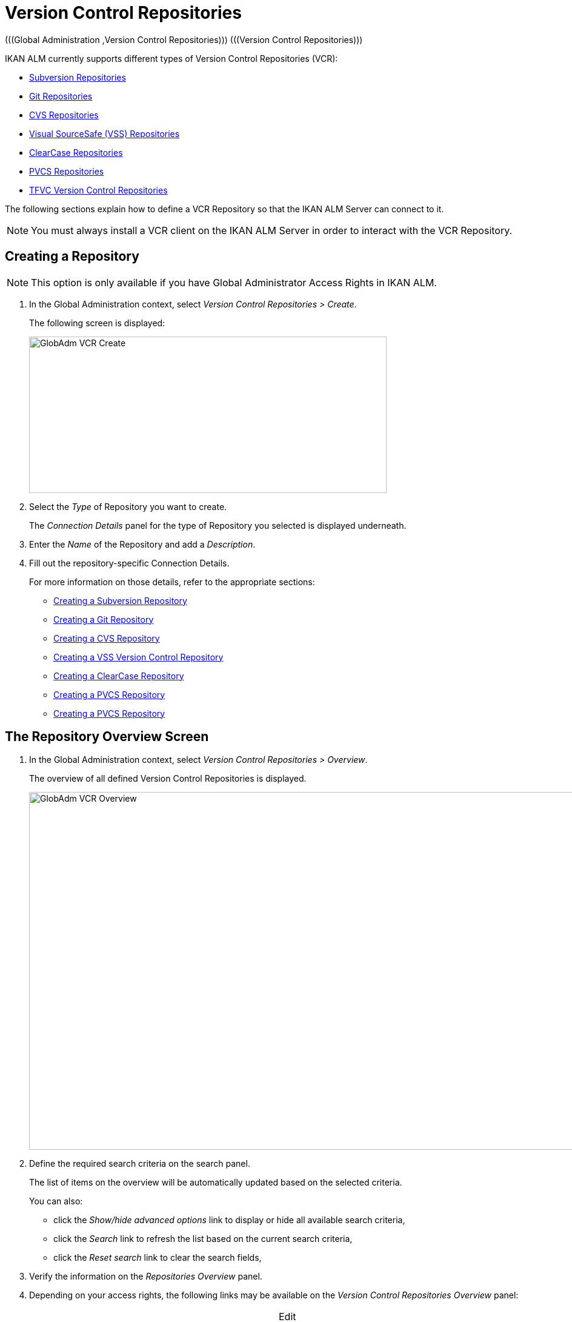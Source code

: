 // The imagesdir attribute is only needed to display images during offline editing. Antora neglects the attribute.
:imagesdir: ../images

[[_globadm_vcr_svn]]
[[_globadm_vcr]]
= Version Control Repositories 
(((Global Administration ,Version Control Repositories)))  (((Version Control Repositories))) 

IKAN ALM currently supports different types of Version Control Repositories (VCR):

* <<GlobAdm_VCR.adoc#_globadm_vcr_svn,Subversion Repositories>>
* <<GlobAdm_VCR.adoc#_globadm_vcr_git,Git Repositories>>
* <<GlobAdm_VCR.adoc#_globadm_vcr_cvs,CVS Repositories>>
* <<GlobAdm_VCR.adoc#_globadm_vcr_vss,Visual SourceSafe (VSS) Repositories>>
* <<GlobAdm_VCR.adoc#_globadm_vcr_clearcase,ClearCase Repositories>>
* <<GlobAdm_VCR.adoc#_globadm_vcr_pvcs,PVCS Repositories>>
* <<GlobAdm_VCR.adoc#_globadm_vcr_tfvc,TFVC Version Control Repositories>>


The following sections explain how to define a VCR Repository so that the IKAN ALM Server can connect to it.

[NOTE]
====
You must always install a VCR client on the IKAN ALM Server in order to interact with the VCR Repository.
====

[[_globaadm_vcr_create]]
== Creating a Repository 
(((VCR ,Creating))) 

[NOTE]
====
This option is only available if you have Global Administrator Access Rights in IKAN ALM.
====


. In the Global Administration context, select__ Version Control Repositories > Create__.
+
The following screen is displayed:
+
image::GlobAdm-VCR-Create.png[,590,258] 
+
. Select the _Type_ of Repository you want to create.
+
The _Connection Details_ panel for the type of Repository you selected is displayed underneath.
. Enter the _Name_ of the Repository and add a __Description__.
. Fill out the repository-specific Connection Details. 
+
For more information on those details, refer to the appropriate sections:

* <<GlobAdm_VCR.adoc#_pcreatesvnrepository,Creating a Subversion Repository>>
* <<GlobAdm_VCR.adoc#_globadm_vcr_git_create,Creating a Git Repository>>
* <<GlobAdm_VCR.adoc#_pcreatecvsrepository,Creating a CVS Repository>>
* <<GlobAdm_VCR.adoc#_pcreatevssrepository,Creating a VSS Version Control Repository>>
* <<GlobAdm_VCR.adoc#_pcreateclearcasebaserepository,Creating a ClearCase Repository>>
* <<GlobAdm_VCR.adoc#_pcreatepvcsrepository,Creating a PVCS Repository>>
* <<GlobAdm_VCR.adoc#_pcreatepvcsrepository,Creating a PVCS Repository>>


[[_globadm_vcr_overview]]
== The Repository Overview Screen 
(((VCR ,Overview Screen))) 

. In the Global Administration context, select__ Version Control Repositories > Overview__.
+
The overview of all defined Version Control Repositories is displayed.
+
image::GlobAdm-VCR-Overview.png[,981,590] 
+
. Define the required search criteria on the search panel.
+
The list of items on the overview will be automatically updated based on the selected criteria.
+
You can also:

* click the _Show/hide advanced options_ link to display or hide all available search criteria,
* click the _Search_ link to refresh the list based on the current search criteria,
* click the _Reset search_ link to clear the search fields,
. Verify the information on the _Repositories Overview_ panel.
. Depending on your access rights, the following links may be available on the _Version Control Repositories Overview_ panel:
+

[cols="1,1", frame="topbot"]
|===

|image:icons/edit.gif[,15,15] 
|Edit

This option is available to IKAN ALM Users with Global Administrator Access Rights.
It allows editing a Repository definition.

|image:icons/delete.gif[,15,15] 
|Delete

This option is available to IKAN ALM Users with Global Administrator Access Rights.
It allows deleting a Repository definition.

|image:icons/history.gif[,15,15] 
|History

This option is available to all IKAN ALM Users.
It allows displaying the History of all create, update and delete operations performed on a Repository.
|===
+
For more information, refer to the appropriate sections:

* <<GlobAdm_VCR.adoc#_globadm_vcr_svn,Subversion Repositories>>
* <<GlobAdm_VCR.adoc#_globadm_vcr_git,Git Repositories>>
* <<GlobAdm_VCR.adoc#_globadm_vcr_cvs,CVS Repositories>>
* <<GlobAdm_VCR.adoc#_globadm_vcr_vss,Visual SourceSafe (VSS) Repositories>>
* <<GlobAdm_VCR.adoc#_globadm_vcr_clearcase,ClearCase Repositories>>
* <<GlobAdm_VCR.adoc#_globadm_vcr_pvcs,PVCS Repositories>>
* <<GlobAdm_VCR.adoc#_globadm_vcr_tfvc,TFVC Version Control Repositories>>


[[_globadm_vcr_svn]]
== Subversion Repositories 
(((Version Control Repositories ,Subversion))) 

Refer to the following sections for detailed information:

* <<GlobAdm_VCR.adoc#_pcreatesvnrepository,Creating a Subversion Repository>>
* <<GlobAdm_VCR.adoc#_pworkwithsvnoverview,The Subversion Repositories Overview Screen>>
* <<GlobAdm_VCR.adoc#_globadm_vcr_svn_edit,Editing a Subversion Repository>>
* <<GlobAdm_VCR.adoc#_globadm_vcr_svn_delete,Deleting a Subversion Repository>>
* <<GlobAdm_VCR.adoc#_globadm_vcr_svn_history,Viewing the Subversion Repository History>>

[[_pcreatesvnrepository]]
=== Creating a Subversion Repository 
(((Subversion ,Creating))) 

[NOTE]
====
This option is only available if you have Global Administrator Access Rights in IKAN ALM.
====
. In the Global Administration context, select__ Version Control Repositories > Create__.
. Select _Subversion_ from the drop-down list in the _Type_ field.
+
The following screen is displayed:
+
image::GlobAdm-VCR-Create-Subversion.png[,585,633] 
+
. Fill out the fields in the _Create Subversion Repository_ screen. 
+
Fields marked with a red asterisk are mandatory:
+

[cols="1,1", frame="none", options="header"]
|===
| Field
| Meaning

|Type
|Select the type of Version Control Repository you want to define.
This field is mandatory.

After you have selected the VCR type, the appropriate _Connection
Details_ panel will be displayed underneath.

|Name
|Enter the name of the new Subversion Repository definition in this field.
This field is mandatory.

|Description
|Enter a description for the new Subversion Repository in this field.
This field is optional.
|===
. Fill out the fields in the _Subversion Connection Details_ panel.
+
Fields marked with a red asterisk are mandatory:
+

[cols="1,1", frame="none", options="header"]
|===
| Field
| Meaning

|Command Path
|Enter the path to the Location where the Subversion Client command (``svn.exe`` or ``svn``) resides.
This field is mandatory.

|User ID
|Enter the User ID that IKAN ALM will use to access the Subversion Repository.
This field is optional.

|Password
|Enter the Password that IKAN ALM will use to access the Subversion Repository.
This field is optional.

The characters you enter are displayed as asterisks.

|Repeat Password
|Re-enter the Password that IKAN ALM will use to access the Subversion Repository.

|Repository URL
|Enter the URL of the machine hosting the Subversion Repository.
This field is mandatory.

For more information regarding a correct Subversion Repository URL, refer to the section <<App_Subversion.adoc#_csubversiongeneralinformation,Subversion - General Information>>.

|Tags Directory
|Enter the Tags Directory for the Subversion Repository or accept the default setting.

|Trunk Directory
|Enter the Trunk Directory for the Subversion Repository or accept the default setting.

|Repository Layout
a|Select the required Repository Layout option from the drop-down list.

The following options are available:

* Project-oriented
* Repository-oriented
* Single Project-oriented

The selection of a Repository Layout is mandatory.

For more information regarding the different Repository Layouts, refer to the section <<App_Subversion.adoc#_csubversiongeneralinformation,Subversion - General Information>>.

|Time-Out (Sec.)
|Enter the Time-Out value in seconds.
If IKAN ALM is not able to establish a connection with the Subversion Repository within the defined period, it will consider the Repository to be inaccessible.

The definition of a Time-Out value is mandatory.

|Fetch Meta Properties
|Select the _Yes_ option button to automatically retrieve the Meta Properties set on source files in the Subversion VCR during the __Retrieve code__ Phase.
These Meta Properties can be used by the Build and Deploy Scripting Tool. 

For more information regarding fetching Meta Properties, refer to the section <<App_Subversion.adoc#_csubversiongeneralinformation,Subversion - General Information>>.
|===
. Click __Test Connection__ to verify if IKAN ALM can establish a connection to the Subversion Repository. If the test is successful, the following message is displayed:
+
__Info: Could successfully establish a connection
with the Repository.__
+
If the test is not successful, the following screen is displayed:
+
image::GlobAdm-VCR-Subversion-Create-Connection-Error.png[,733,508] 
+
Correct the errors reported in the Stack Trace field and perform the test again.
. Once the test is successful, click__ Create__.
+
The newly created Subversion Repository is added to the__ Subversion
Repositories Overview__ at the bottom of the screen.


[cols="1", frame="topbot"]
|===

a|_RELATED TOPICS_

* <<GlobAdm_VCR.adoc#_globadm_vcr,Version Control Repositories>>
* <<ProjAdm_Projects.adoc#_projadmin_projectsoverview_editing,Editing Project Settings>>
* <<GlobAdm_Project.adoc#_globadm_projectcreate,Creating a Project>>

|===

[[_pworkwithsvnoverview]]
=== The Subversion Repositories Overview Screen 
(((Subversion ,Overview Screen))) 

. In the Global Administration context, select__ Version Control Repositories > Overview__.
+
The overview of all defined Version Control Repositories is displayed.
. Specify _Subversion_ in the _Type_ field on the _Search Version Control Repositories_ panel.
+
Use the other search criteria to only display the Subversion Repositories you are looking for.
+
image::GlobAdm-VCR-Overview-Subversion.png[,1005,356] 
+
If required, use the other search criteria to refine the items displayed on the overview.
+
The following options are available:

***** click the _Show/hide advanced options_ link to display or hide all available search criteria,
***** the _Search_ link to refresh the list based on the current search criteria,
***** the _Reset search_ link to clear the search fields.
. Verify the information on the _Subversion Repositories Overview_ panel. 
+
For a detailed description of the fields, refer to <<GlobAdm_VCR.adoc#_pcreatesvnrepository,Creating a Subversion Repository>>.
. Depending on your access rights, the following links may be available on the _Subversion Repositories Overview_ panel:
+

[cols="1,1", frame="topbot"]
|===

|image:icons/edit.gif[,15,15] 
|Edit

This option is available to IKAN ALM Users with Global Administrator Access Rights.
It allows editing a Subversion Repository definition.

<<GlobAdm_VCR.adoc#_globadm_vcr_svn_edit,Editing a Subversion Repository>>

|image:icons/delete.gif[,15,15] 
|Delete

This option is available to IKAN ALM Users with Global Administrator Access Rights.
It allows deleting a Subversion Repository definition.

<<GlobAdm_VCR.adoc#_globadm_vcr_svn_delete,Deleting a Subversion Repository>>

|image:icons/history.gif[,15,15] 
|History

This option is available to all IKAN ALM Users.
It allows displaying the History of all create, update and delete operations performed on a Subversion Repository.

<<GlobAdm_VCR.adoc#_globadm_vcr_svn_history,Viewing the Subversion Repository History>>
|===

[[_globadm_vcr_svn_edit]]
=== Editing a Subversion Repository 
(((Subversion ,Editing))) 

. In the Global Administration context, select__ Version Control Repositories > Overview__.
+
The overview of all defined Version Control Repositories is displayed.
+
Use the search criteria on the _Search Version
Control Repository_ panel to only display the Subversion Repositories you are looking for.
. Click the image:icons/edit.gif[,15,15] _Edit_ link to change the selected Subversion Repository.
+
The following screen is displayed:
+
image::GlobAdm-VCR-Subversion-Edit.png[,560,547] 
+
. Edit the fields as required.
+
For a description of the fields, refer to <<GlobAdm_VCR.adoc#_pcreatesvnrepository,Creating a Subversion Repository>>.
+

[NOTE]
====
Click _Test Connection_ to verify if IKAN ALM can establish a connection to the Subversion Repository. 

The _Connected Projects_ panel displays the Projects the Repository is linked to. 
====
. Click __Save__ to save your changes.
+
You can also click:

* _Refresh_ to retrieve the settings from the database.
* _Back_ to return to the previous screen without saving the changes

[[_globadm_vcr_svn_delete]]
=== Deleting a Subversion Repository 
(((Subversion ,Deleting))) 

. In the Global Administration context, select__ Version Control Repositories > Overview__.
+
The overview of all defined Version Control Repositories is displayed.
+
Use the search criteria on the _Search Version
Control Repository_ panel to only display the Subversion Repositories you are looking for.
. Click the image:icons/delete.gif[,15,15] _Delete_ link to delete the selected Subversion Repository.
+
If the Subversion Repository is not connected to any Project, the following screen is displayed:
+
image::GlobAdm-VCR-Subversion-Delete.png[,460,375] 
+
. Click _Delete_ to confirm the deletion.
+
You can also click __Back __to return to the previous screen without deleting the entry.
+
__Note:__ If the Subversion Repository is connected to one or more Projects, the following screen is displayed:
+
image::GlobAdm-VCR-Subversion-Delete-Error.png[,696,691] 
+
Before deleting the VCR, you must connect the reported Projects to another VCR.

[[_globadm_vcr_svn_history]]
=== Viewing the Subversion Repository History 
(((Subversion ,History))) 

. In the Global Administration context, select__ Version Control Repositories > Overview__.
+
The overview of all defined Version Control Repositories is displayed.
+
Use the search criteria on the _Search Version
Control Repository_ panel to only display the Subversion Repositories you are looking for.
. Click the image:icons/history.gif[,15,15] _History_ link to display the__ Subversion Repository History View__.
+
For more detailed information concerning this __History
View__, refer to the section <<App_HistoryEventLogging.adoc#_historyeventlogging,History and Event Logging>>.
. Click __Back __to return to the __Subversion Repositories Overview__ screen.


[[_globadm_vcr_git]]
== Git Repositories 
(((Version Control Repositories ,Git))) 

Refer to the following sections for detailed information:

* <<GlobAdm_VCR.adoc#_globadm_vcr_git_create,Creating a Git Repository>>
* <<GlobAdm_VCR.adoc#_globadm_vcr_git_overview,The Git Repositories Overview Screen>>
* <<GlobAdm_VCR.adoc#_globadm_vcr_git_edit,Editing a Git Repository>>
* <<GlobAdm_VCR.adoc#_globadm_vcr_git_delete,Deleting a Git Repository>>
* <<GlobAdm_VCR.adoc#_globadm_vcr_git_history,Viewing the Git Repository History>>

[[_globadm_vcr_git_create]]
=== Creating a Git Repository 
(((Git ,Creating))) 

[NOTE]
====
This option is only available if you have Global Administrator Access Rights in IKAN ALM.
Before you can create the Git Version Control Repository in IKAN ALM, you must install a Git Client on the IKAN ALM Server.
====

. In the Global Administration context, select__ Version Control Repositories > Create__.
. Select _Git_ from the drop-down list in the _Type_ field.
+
The following screen is displayed:
+
image::GlobAdm-VCR-Create-Git.png[,585,596] 
+
. Fill out the fields in the _Create Git Repository_ screen. Fields marked with a red asterisk are mandatory:
+

[cols="1,1", frame="none", options="header"]
|===
| Field
| Meaning

|Type
|
Select the type of Version Control Repository you want to define.
This field is mandatory.

After you have selected the VCR type, the appropriate _Connection
Details_ panel will be displayed underneath.

|Name
|Enter the name of the new Git Repository definition in this field.
This field is mandatory.

|Description
|Enter a description for the new Git Repository in this field.
This field is optional.
|===

. Fill out the fields in the _Git Connection details_ panel. Fields marked with a red asterisk are mandatory:
+

[cols="1,1", frame="none", options="header"]
|===
| Field
| Meaning

|Command Path
|Enter the path to the Location where the Git Client command (git or git.exe) resides.
This field is mandatory.

|Cache Location
|Enter the path to the Cache location for this Git Repository.
This directory on the IKAN ALM Server is used to clone and cache the Git repository for the IKAN ALM Server and Web Application in order to speed up the Repository processes.
Make sure that the access rights on this location are correctly configured for the Git process.

A sample location might be ALM_HOME/system/gitcache, e.g., ``c:/ALM/system/gitcache``.
It`'s possible to share the Cache Location among different Git Repositories.

|Repository URL
a|Enter the URL of the Git Repository.
This field is mandatory.

Valid URLs are of the following format:

* /path/to/repo.git
* \file:///path/to/repo.git 
* ssh://[user @]host.xz[:port]/path/to/repo.git
* [user@]host.xz:path/to/repo.git
* git://host.xz[:port]/path/to/repo.git
* http[s]://host.xz[:port]/path/to/repo.git

_Warning:_ If you provide a user and, optionally, also a password in the dedicated input fields below, do not add them to the Repository (Push) URL, since IKAN ALM will insert those values in the final (Push) URL before executing any Repository command.

|Repository Push URL
|In case you want to use different protocols for Git read and push actions, you can specify a different URL (usually a protocol that demands authentication, ssh://, https:// or scp style URL) in this field for the push actions.

Refer to the description of the _Repository URL_ for valid URL formats.

This field is optional.

|User ID
|Enter the User ID that IKAN ALM will use to access the Git Repository.
This field is optional.

IKAN ALM will insert the value of the User ID in the final (Push) URL before executing any Repository command.

|Password
|Enter the Password that IKAN ALM will use to access the Git Repository.
This field is optional.

The characters you enter are displayed as asterisks.
IKAN ALM will insert the value of the Password in the final (Push) URL before executing any Repository commands.
This is only the case for http(s) URLs.
SSH and scp URLs need to function without providing a password.

|Repeat Password
|Re-enter the Password that IKAN ALM will use to access the Git Repository.

|Time-Out (Sec.)
|Enter the Time-Out value in seconds.
If IKAN ALM is not able to establish a connection with the Git Repository within the defined period, it will consider the Repository to be inaccessible.

The definition of a Time-Out value is mandatory.
|===
. Click __Test Connection__ to verify if IKAN ALM can establish a connection to the Git Repository. If the test is successful, the following message is displayed:
+
__Info: Could successfully establish a connection
with the Repository.__
+
If the test is not successful, the following screen is displayed:
+
image::GlobAdm-VCR-Git-Create-Connection-Error.png[,737,509] 
+
Correct the errors reported in the Stack Trace field and perform the test again.
. Once the test is successful, click__ Create__.
+
The newly created Git Repository is added to the__ Git
Repositories Overview__ at the bottom of the screen.


[cols="1", frame="topbot"]
|===

a|_RELATED TOPICS_

* <<GlobAdm_VCR.adoc#_globadm_vcr,Version Control Repositories>>
* <<ProjAdm_Projects.adoc#_projadmin_projectsoverview_editing,Editing Project Settings>>
* <<GlobAdm_Project.adoc#_globadm_projectcreate,Creating a Project>>

|===

[[_globadm_vcr_git_overview]]
=== The Git Repositories Overview Screen 
(((Git ,Overview Screen))) 

. In the Global Administration context, select__ Version Control Repositories > Overview__.
+
The overview of all defined Version Control Repositories is displayed.
. Specify _Git_ in the _Type_ field on the _Search Version Control Repositories_ panel.
+
Use the other search criteria to only display the Git Repositories you are looking for.
+
image::GlobAdm-VCR-Overview-Git.png[,1010,279] 
+
If required, use the other search criteria to refine the items displayed on the overview.
+
The following options are available:

* click the _Show/hide advanced options_ link to display or hide all available search criteria,
* the _Search_ link to refresh the list based on the current search criteria,
* the _Reset search_ link to clear the search fields.
. Verify the information on the _Git Repositories Overview_ panel.
+
For a detailed description of the fields, refer to <<GlobAdm_VCR.adoc#_pcreatesvnrepository,Creating a Subversion Repository>>.
. Depending on your access rights, the following links may be available on the _Git Repositories Overview_ panel:
+

[cols="1,1", frame="topbot"]
|===

|image:icons/edit.gif[,15,15] 
|Edit

This option is available to IKAN ALM Users with Global Administrator Access Rights.
It allows editing a Git Repository definition.

<<GlobAdm_VCR.adoc#_globadm_vcr_git_edit,Editing a Git Repository>>

|image:icons/delete.gif[,15,15] 
|Delete

This option is available to IKAN ALM Users with Global Administrator Access Rights.
It allows deleting a Git Repository definition.

<<GlobAdm_VCR.adoc#_globadm_vcr_git_delete,Deleting a Git Repository>>

|image:icons/history.gif[,15,15] 
|History

This option is available to all IKAN ALM Users.
It allows displaying the History of all create, update and delete operations performed on a Git Repository.

<<GlobAdm_VCR.adoc#_globadm_vcr_git_history,Viewing the Git Repository History>>
|===

[[_globadm_vcr_git_edit]]
=== Editing a Git Repository 
(((Git ,Editing))) 

. In the Global Administration context, select __Version Control Repositories > Overview__ on the Submenu.
+
The overview of all defined Version Control Repositories is displayed.
+
Use the search criteria on the _Search
Version Control Repository_ panel to only display the Git Repositories you are looking for.
. Click the image:icons/edit.gif[,15,15] _Edit_ link to change the selected Git Repository.
+
The following screen is displayed:
+
image::GlobAdm-VCR-Git-Edit.png[,624,635] 
+
. Edit the fields as required.
+
For a description of the fields, refer to <<GlobAdm_VCR.adoc#_globadm_vcr_git_create,Creating a Git Repository>>.
+

[NOTE]
====
Click _Test Connection_ to verify if IKAN ALM can establish a connection to the Git Repository. 

The _Connected Projects_ panel displays the Projects the Repository is linked to. 
====
. Click __Save__ to save your changes.
+
You can also click:

* _Refresh_ to retrieve the settings from the database.
* _Back_ to return to the previous screen without saving the changes

[[_globadm_vcr_git_delete]]
=== Deleting a Git Repository 
(((Git ,Deleting))) 

. In the Global Administration context, select__ Version Control Repositories > Overview__.
+
The overview of all defined Version Control Repositories is displayed.
+
Use the search criteria on the _Search Version
Control Repository_ panel to only display the Git Repositories you are looking for.
. Click the image:icons/delete.gif[,15,15] _Delete_ link to delete the selected Git Repository.
+
If the Git Repository is not connected to any Project, the following screen is displayed: 
+
image::GlobAdm-VCR-Git-Delete.png[,501,330] 
+
. Click _Delete_ to confirm the deletion.
+
You can also click __Back __to return to the previous screen without deleting the entry.
+
__Note:__ If the Git Repository is connected to one or more Projects, the following screen is displayed: 
+
image::GlobAdm-VCR-Git-Delete-Error.png[,624,480] 
+
Before deleting the VCR, you must connect the reported Projects to another VCR.

[[_globadm_vcr_git_history]]
=== Viewing the Git Repository History 
(((Git ,History))) 

. In the Global Administration context, select__ Version Control Repositories > Overview__.
+
The overview of all defined Version Control Repositories is displayed.
+
Use the search criteria on the _Search Version
Control Repository_ panel to only display the Git Repositories you are looking for.
. Click the image:icons/history.gif[,15,15] _History_ link to display the__ Git Repository History View__.
+
For more detailed information concerning this __History
View__, refer to the section <<App_HistoryEventLogging.adoc#_historyeventlogging,History and Event Logging>>.
. Click __Back __to return to the __Git Repositories Overview__ screen.


[[_globadm_vcr_cvs]]
== CVS Repositories 
(((CVS)))  ((( Version Control Repositories ,CVS))) 

Refer to the following sections for detailed information:

* <<GlobAdm_VCR.adoc#_pcreatecvsrepository,Creating a CVS Repository>>
* <<GlobAdm_VCR.adoc#_pworkwithcvsoverview,The CVS Repositories Overview Screen>>
* <<GlobAdm_VCR.adoc#_globadm_vcr_cvs_edit,Editing a CVS Repository>>
* <<GlobAdm_VCR.adoc#_globadm_vcr_cvs_delete,Deleting a CVS Repository>>
* <<GlobAdm_VCR.adoc#_globadm_vcr_cvs_history,Viewing the CVS Repository History>>

[[_pcreatecvsrepository]]
=== Creating a CVS Repository 
(((CVS ,Creating))) 

[NOTE]
====
This option is only available if you have Global Administrator Access Rights in IKAN ALM.

Before you can create the CVS Version Control Repository in IKAN ALM, you must install a CVS Client on the IKAN ALM Server.
====

. In the Global Administration context, select__ Version Control Repositories > Create__.
. Select _CVS_ from the drop-down list in the _Type_ field.
+
The following screen is displayed:
+
image::GlobAdm-VCR-Create-CVS.png[,585,614] 
+
. Fill out the fields in the _Create CVS Repository_ screen. 
+
Fields marked with a red asterisk are mandatory:
+

[cols="1,1", frame="none", options="header"]
|===
| Field
| Meaning

|Type
|Select the type of Version Control Repository you want to define.
This field is mandatory.

After you have selected the VCR type, the appropriate _Connection
Details_ panel will be displayed underneath.

|Name
|Enter the name of the new CVS Repository definition in this field.
This field is mandatory.

|Description
|Enter a description for the new CVS Repository in this field.
This field is optional.
|===

. Fill out the fields in the _CVS Connection details_ panel.
+
Fields marked with a red asterisk are mandatory:
+

[cols="1,1", frame="topbot", options="header"]
|===
| Field
| Meaning

|Command Path
|Enter the path to the Location where the CVS Client command (``cvs.exe`` or ``cvs``) resides on the IKAN ALM Server.

|Protocol
a|Select the Protocol from the drop-down list.
This is the Protocol that will be used to connect to the CVS Repository.

The following Protocols are available:

* local
* pserver
* rhosts
* ntserver
* gserver
* sspi
* server
* ssh
* ext


|User ID
|Enter the User ID that IKAN ALM will use to access the CVS Repository.

|Password
|Enter the Password that IKAN ALM will use to access the CVS Repository.

The characters you enter are displayed as asterisks.

|Repeat Password
|Re-enter the Password that IKAN ALM will use to access the CVS Repository.

|Host
|Enter the Machine name hosting the CVS Repository.
This field is mandatory, except if the _local_ protocol is used.

|Port
|Enter the Port number used to access the CVS Repository.
This field may remain empty if the _local_ Protocol is used, or if the default port number 2401 is used.

|Root Path
|Enter the repository CVS ROOT used to log in to CVS.
This is the location containing the CVSROOT directory.
For instance, if CVSROOT is located under __E:/cvs/repository/CVSROOT__, the Root Path is__ E:/cvs/repository__.

This field is mandatory.

|Time-Out (Sec.)
|Enter the Time-Out value in seconds.
If IKAN ALM is not able to establish a connection with the CVS Repository within the defined period, it will consider the Repository to be inaccessible.

The definition of a Time-Out value is mandatory.
|===

. Click __Test Connection__ to verify if IKAN ALM can establish a connection to the CVS Repository. If the test is successful, the following message is displayed:
+
__Info: Could successfully establish a connection
with the Repository.__
+
If the test is not successful, the following screen is displayed: 
+
image::GlobAdm-VCR-CVS-Create-Connection-Error.png[,734,508] 
+
Correct the errors reported in the Stack Trace field and perform the test again.
. Once the test is successful, click __Create__.
+
The newly created CVS Repository is added to the _CVS
Repositories Overview_ at the bottom of the screen.


[cols="1", frame="topbot"]
|===

a|_RELATED TOPICS_

* <<GlobAdm_VCR.adoc#_globadm_vcr,Version Control Repositories>>
* <<ProjAdm_Projects.adoc#_projadmin_projectsoverview_editing,Editing Project Settings>>
* <<GlobAdm_Project.adoc#_globadm_projectcreate,Creating a Project>>

|===

[[_pworkwithcvsoverview]]
=== The CVS Repositories Overview Screen 
(((CVS ,Overview Screen))) 

. In the Global Administration context, select__ Version Control Repositories > Overview__.
+
The overview of all defined Version Control Repositories is displayed.
. Specify _CVS_ in the _Type_ field on the _Search Version Control Repositories_ panel.
+
Use the other search criteria to only display the CVS Repositories you are looking for.
+
image::GlobAdm-VCR-Overview-CVS.png[,811,252] 
+
If required, use the other search criteria to refine the items displayed on the overview.
+
The following options are available:

* click the _Show/hide advanced options_ link to display or hide all available search criteria,
* the _Search_ link to refresh the list based on the current search criteria,
* the _Reset search_ link to clear the search fields.
. Verify the information on the __CVS Repositories Overview__ panel.
+
For a detailed description of the fields, refer to <<GlobAdm_VCR.adoc#_pcreatecvsrepository,Creating a CVS Repository>>.
. Depending on your access rights, the following links may be available on the _CVS Repositories Overview_ panel:
+

[cols="1,1", frame="topbot"]
|===

|image:icons/edit.gif[,15,15] 
|Edit

This option is available to IKAN ALM Users with Global Administrator Access Rights.
It allows editing a CVS Repository definition.

<<GlobAdm_VCR.adoc#_globadm_vcr_cvs_edit,Editing a CVS Repository>>

|image:icons/delete.gif[,15,15] 
|Delete

This option is available to IKAN ALM Users with Global Administrator Access Rights.
It allows deleting a CVS Repository definition.

<<GlobAdm_VCR.adoc#_globadm_vcr_cvs_delete,Deleting a CVS Repository>>

|image:icons/history.gif[,15,15] 
|History

This option is available to all IKAN ALM Users.
It allows displaying the History of all create, update and delete operations performed on a CVS Repository.

<<GlobAdm_VCR.adoc#_globadm_vcr_cvs_history,Viewing the CVS Repository History>>
|===

[[_globadm_vcr_cvs_edit]]
=== Editing a CVS Repository  
(((CVS ,Editing))) 

. In the Global Administration context, select__ Version Control Repositories > Overview__.
+
The overview of all defined Version Control Repositories is displayed.
+
Use the search criteria on the _Search Version
Control Repository_ panel to only display the CVS Repositories you are looking for.
. Click the image:icons/edit.gif[,15,15] _Edit_ link to change the selected CVS Repository.
+
The following screen is displayed:
+
image::GlobAdm-VCR-CVS-Edit.png[,536,659] 
+
. Edit the fields as required.
+
For a description of the fields, refer to <<GlobAdm_VCR.adoc#_pcreatecvsrepository,Creating a CVS Repository>>.
+

[NOTE]
====
Click _Test Connection_ to verify if IKAN ALM can establish a connection to the CVS Repository. 

The _Connected Projects_ panel displays the Projects the Repository is linked to. 
====
. Click __Save__ to save your changes.
+
You can also click:

* _Refresh_ to retrieve the settings from the database.
* _Back_ to return to the previous screen without saving the changes

[[_globadm_vcr_cvs_delete]]
=== Deleting a CVS Repository  
(((CVS ,Deleting))) 

. In the Global Administration context, select__ Version Control Repositories > Overview__.
+
The overview of all defined Version Control Repositories is displayed.
+
Use the search criteria on the _Search Version
Control Repository_ panel to only display the CVS Repositories you are looking for.
+
. Click the image:icons/delete.gif[,15,15] _Delete_ link to delete the selected CVS Repository.
+
If the CVS Repository is not connected to any Project, the following screen is displayed:
+
image::GlobAdm-VCR-CVS-Delete.png[,427,360] 
+
. Click __Delete__ to confirm the deletion.
+
You can also click __Back __to return to the previous screen without deleting the entry.
+
__Note: __If the CVS Repository is connected to one or more Projects, the following screen is displayed:
+
image::GlobAdm-VCR-CVS-Delete-Error.png[,480,499] 
+
Before deleting the VCR, you must connect the reported Projects to another VCR.

[[_globadm_vcr_cvs_history]]
=== Viewing the CVS Repository History 
(((CVS ,History))) 

. In the Global Administration context, select__ Version Control Repositories > Overview__.
+
The overview of all defined Version Control Repositories is displayed.
+
Use the search criteria on the _Search Version
Control Repository_ panel to only display the CVS Repositories you are looking for.
. Click the image:icons/history.gif[,15,15] _History_ link to display the__ CVS Repository History View__.
+
For more detailed information concerning this __History
View__, refer to the section <<App_HistoryEventLogging.adoc#_historyeventlogging,History and Event Logging>>.
. Click __Back __to return to the __CVS Repositories Overview__ screen.


[[_globadm_vcr_vss]]
== Visual SourceSafe (VSS) Repositories 
(((Version Control Repositories ,VSS (Visual Source Safe))))  (((VSS))) 

Refer to the following sections for detailed information:

* <<GlobAdm_VCR.adoc#_pcreatevssrepository,Creating a VSS Version Control Repository>>
* <<GlobAdm_VCR.adoc#_pworkwithvssoverview,The VSS Repositories Overview Screen>>
* <<GlobAdm_VCR.adoc#_globadm_vcr_vss_edit,Editing a VSS Repository>>
* <<GlobAdm_VCR.adoc#_globadm_vcr_vss_delete,Deleting a VSS Repository>>
* <<GlobAdm_VCR.adoc#_globadm_vcr_vss_history,Viewing the VSS Repository History>>

[[_pcreatevssrepository]]
=== Creating a VSS Version Control Repository 
(((VSS ,Creating))) 

[NOTE]
====
This option is only available if you have Global Administrator Access Rights in IKAN ALM. 

Before you can create the VSS Version Control Repository in IKAN ALM, you must install a VSS Client on the IKAN ALM Server.
====

. In the Global Administration context, select__ Version Control Repositories > Create__.
. Select _VSS_ from the drop-down list in the _Type_ field.
+
The following screen is displayed:
+
image::GlobAdm-VCR-Create-VSS.png[,585,591] 
+
. Fill out the fields in the _Create Visual SourceSafe Repository_ screen. 
+
Fields marked with a red asterisk are mandatory:
+

[cols="1,1", frame="none", options="header"]
|===
| Field
| Meaning

|Type
|Select the type of Version Control Repository you want to define.
This field is mandatory.

After you have selected the VCR type, the appropriate _Connection
Details_ panel will be displayed underneath.

|Name
|Enter the name of the new VSS Repository definition in this field.
This field is mandatory.

|Description
|Enter a description for the new VSS Repository in this field.
This field is optional.
|===

. Fill out the fields in the _VSS Connection details_ panel.
+
Fields marked with a red asterisk are mandatory:
+

[cols="1,1", frame="none", options="header"]
|===
| Field
| Meaning

|Command Path
|Enter the required Command Path of the VSS Client (absolute path to the __ss.exe__ file).

|INI Path
|Enter the VSS ROOT used to log in to VSS, or the __ssdir __environment variable (absolute path to the __srcsafe.ini__ file).

|User ID
|Enter the User ID that IKAN ALM will use to access the VSS Repository.

|Password
|Enter the Password that IKAN ALM will use to access the VSS Repository.

The characters you enter are displayed as asterisks.

|Repeat Password
|Re-enter the Password that IKAN ALM will use to access the VSS Repository.

|Date Format
a|Enter the Date Format that is in use on the system where the VSS Client is running.

Examples:

* _MM/dd/yyyy_
* _dd/MM/yy_


|Time Format
|Enter the Time Format that is used on the system where the VSS Client is running.

Example:

_HH:mm_

|Time-Out (Sec.)
|Enter the Time-Out value in seconds.
If IKAN ALM is not able to establish a connection with the VSS Repository within the defined period, it will consider the Repository to be inaccessible.

The definition of a Time-Out value is mandatory.
|===

. Click __Test Connection __to verify if IKAN ALM can establish a connection to the VSS Repository. If the test is successful, the following message is displayed:
+
__Info: Could successfully establish a connection
with the Repository.__
+
If the test is not successful, the following screen is displayed:
+
image::GlobAdm-VCR-VSS-Create-Connection-Error.png[,743,512] 
+
Correct the errors reported in the Stack Trace field and perform the test again.
. Once the test is successful, click__ Create__.
+
The newly created VSS Repository is added to the _VSS
Repositories Overview_ at the bottom of the screen.


[cols="1", frame="topbot"]
|===

a|_RELATED TOPICS_

* <<GlobAdm_VCR.adoc#_globadm_vcr,Version Control Repositories>>
* <<ProjAdm_Projects.adoc#_projadmin_projectsoverview_editing,Editing Project Settings>>
* <<GlobAdm_Project.adoc#_globadm_projectcreate,Creating a Project>>

|===

[[_pworkwithvssoverview]]
=== The VSS Repositories Overview Screen 
(((VSS ,Overview Screen))) 

. In the Global Administration context, select__ Version Control Repositories > Overview__.
+
The overview of all defined Version Control Repositories is displayed.
. Specify _VSS_ in the _Type_ field on the _Search Version Control Repositories_ panel.
+
Use the other search criteria to only display the VSS Repositories you are looking for.
+
image::GlobAdm-VCR-Overview-VSS.png[,737,272] 
+
If required, use the other search criteria to refine the items displayed on the overview.
+
The following options are available:

* click the _Show/hide advanced options_ link to display or hide all available search criteria,
* the _Search_ link to refresh the list based on the current search criteria,
* the _Reset search_ link to clear the search fields.
. Verify the information on the __VSS Repositories Overview__ panel.
+
For a detailed description of the fields, refer to <<GlobAdm_VCR.adoc#_pcreatevssrepository,Creating a VSS Version Control Repository>>.
. Depending on your access rights, the following links may be available on the _VSS Repositories Overview_ panel:
+

[cols="1,1", frame="topbot"]
|===

|image:icons/edit.gif[,15,15] 
|Edit

This option is available to IKAN ALM Users with Global Administrator Access Rights.
It allows editing a VSS Repository definition.

<<GlobAdm_VCR.adoc#_globadm_vcr_vss_edit,Editing a VSS Repository>>

|image:icons/delete.gif[,15,15] 
|Delete

This option is available to IKAN ALM Users with Global Administrator Access Rights.
It allows deleting a VSS Repository definition.

<<GlobAdm_VCR.adoc#_globadm_vcr_vss_delete,Deleting a VSS Repository>>

|image:icons/history.gif[,15,15] 
|History

This option is available to all IKAN ALM Users.
It allows displaying the History of all create, update and delete operations performed on a VSS Repository.

<<GlobAdm_VCR.adoc#_globadm_vcr_vss_history,Viewing the VSS Repository History>>
|===

[[_globadm_vcr_vss_edit]]
=== Editing a VSS Repository 
(((VSS ,Editing))) 

. In the Global Administration context, select__ Version Control Repositories > Overview__.
+
The overview of all defined Version Control Repositories is displayed.
+
Use the search criteria on the _Search Version
Control Repository_ panel to only display the VSS Repositories you are looking for.
. Click the image:icons/edit.gif[,15,15] _Edit_ link to change the selected VSS Repository.
+
The following screen is displayed:
+
image::GlobAdm-VCR-VSS-Edit.png[,548,637] 
+
. Edit the fields as required.
+
For a description of the fields, refer to <<GlobAdm_VCR.adoc#_pcreatevssrepository,Creating a VSS Version Control Repository>>.
+

[NOTE]
====
Click _Test Connection_ to verify if IKAN ALM can establish a connection to the VSS Repository. 

The _Connected Projects_ panel displays the Projects the Repository is linked to. 
====
. Click __Save__ to save your changes.
+
You can also click:

* _Refresh_ to retrieve the settings from the database.
* _Back_ to return to the previous screen without saving the changes

[[_globadm_vcr_vss_delete]]
=== Deleting a VSS Repository 
(((VSS ,Deleting))) 

. In the Global Administration context, select__ Version Control Repositories > Overview__.
+
The overview of all defined Version Control Repositories is displayed.
+
Use the search criteria on the _Search Version
Control Repository_ panel to only display the VSS Repositories you are looking for.
. Click the image:icons/delete.gif[,15,15] _Delete_ link to delete the selected VSS Repository.
+
If the VSS Repository is not connected to any Project, the following screen is displayed:
+
image::GlobAdm-VCR-VSS-Delete.png[,445,326] 
+
. Click _Delete_ to confirm the deletion.
+
You can also click _Back_ to return to the previous screen without deleting the entry.
+
__Note:__ If the VSS Repository is connected to one or more Projects, the following screen is displayed:
+
image::GlobAdm-VCR-VSS-Delete-Error.png[,553,483] 
+
Before deleting the VCR, you must connect the reported Projects to another VCR.

[[_globadm_vcr_vss_history]]
=== Viewing the VSS Repository History 
(((VSS ,History))) 

. In the Global Administration context, select__ Version Control Repositories > Overview__.
+
The overview of all defined Version Control Repositories is displayed.
+
Use the search criteria on the _Search Version
Control Repository_ panel to only display the VSS Repositories you are looking for.
. Click the image:icons/history.gif[,15,15] _History_ link to display the__ VSS Repository History View__.
+
For more detailed information concerning this __History
View__, refer to the section <<App_HistoryEventLogging.adoc#_historyeventlogging,History and Event Logging>>.
. Click __Back __to return to the __VSS Repositories Overview__ screen.


[[_globadm_vcr_clearcase]]
== ClearCase Repositories 
(((Version Control Repositories ,ClearCase)))  (((ClearCase))) 

Refer to the following sections for detailed information:

* <<GlobAdm_VCR.adoc#_pcreateclearcasebaserepository,Creating a ClearCase Repository>>
* <<GlobAdm_VCR.adoc#_pworkwithclearcasebaseoverview,The ClearCase Repositories Overview Screen>>
* <<GlobAdm_VCR.adoc#_globadm_vcr_clearcase_edit,Editing a ClearCase Repository>>
* <<GlobAdm_VCR.adoc#_globadm_vcr_clearcase_delete,Deleting a ClearCase Repository>>
* <<GlobAdm_VCR.adoc#_globadm_vcr_clearcase_history,Viewing the ClearCase Repository History>>

[[_pcreateclearcasebaserepository]]
=== Creating a ClearCase Repository 
(((ClearCase ,Creating))) 

[NOTE]
====
This option is only available if you have Global Administrator Access Rights in IKAN ALM.

Before you can create the ClearCase Version Control Repository in IKAN ALM, you must install a ClearCase Client on the IKAN ALM Server.
====

. In the Global Administration context, select__ Version Control Repositories > Create__.
. Select from the drop-down list in the _Type_ field.
+
The following screen is displayed:
+
image::GlobAdm-VCR-Create-ClearCase.png[,585,607] 
+
. Fill out the fields in the _Create ClearCase Repository_ screen. 
+
Fields marked with a red asterisk are mandatory:
+

[cols="1,1", frame="none", options="header"]
|===
| Field
| Meaning

|Type
|Select the type of Version Control Repository you want to define.
This field is mandatory.

After you have selected the VCR type, the appropriate _Connection
Details_ panel will be displayed underneath.

|Name
|Enter the name of the new ClearCase Repository definition in this field.
This field is mandatory.

|Description
|Enter a description for the new ClearCase Repository in this field.
This field is optional.
|===

. Fill out the fields in the _ClearCase Connection details_ panel.
+
Fields marked with a red asterisk are mandatory:
+

[cols="1,1", frame="none", options="header"]
|===
| Field
| Meaning

|Command Path
|Enter the required Command Path for the new ClearCase Repository.
This is the directory containing the ClearCase client command (cleartool) to connect with the ClearCase Repository.

|Cache Location
|Enter the path to the Cache location for this ClearCase Repository.
This directory is used by the Scheduler to check whether there are modifications in a ClearCase VOB (Versioned Objects Base). A ClearCase View, containing the VOB, will be created in this directory.

On Windows, this path MUST be an UNC style path (\\server\share). If not, certain IKAN ALM operations will not function correctly.

|ConfigSpec Location
a|In this field, enter the absolute path to your customized ClearCase Configuration specification files.

IKAN ALM will search this location for ConfigSpec files with names in the following format:

* ConfigSpec_ProjectName_BranchID.vm
* ConfigSpec_ProjectName.vm
* ConfigSpec.vm

IKAN ALM looks first for the most specific match (including the Branch ID in the name).

If no match is found, IKAN ALM will look for the second best match (including the ProjectName).

If again no match is found, IKAN ALM will look for the general ConfigSpec.vm file.

If there is no ConfigSpec.vm available in the indicated location, the default ConfigSpec.vm available in the IKAN ALM classpath will be used.

|Time-Out (Sec.)
|Enter the Time-Out value in seconds.
If IKAN ALM is not able to establish a connection with the ClearCase Repository within the defined period, it will consider the Repository to be inaccessible.

The definition of a Time-Out value is mandatory.

|UCM - Project VOB
|This field only applies, if the repository you want to connect to is a ClearCase UCM Repository.

Enter the name of the Project VOB in which the UCM has been created.

|UCM - Promote baseline to default recommended
|This field only applies, if the repository you want to connect to is a ClearCase UCM Repository.

_Select YES,_ if you want to promote each tagged Build (__Baseline__) created by IKAN ALM to the__ default recommended Baseline__.

Note: If you set the stream policy__ POLICY_CHSTREAM_UNRESTRICTED__, the permission checking is skipped.

You can only use this option, if the account running the webserver, under which IKAN ALM is running, has the status of Project VOB Owner, Stream Owner, Root (Unix), Member of the ClearCase Administrators Group (ClearCase on Windows only), Local Administrator of the ClearCase LT Server Host (ClearCase LT on Windows only).

For more information, see the mkstream reference page in the ClearCase documentation.

__Select NO__, if you do not want to promote each tagged Build (__Baseline__) created by IKAN ALM to the __default recommended Baseline__.

In this case, this will be a manual process performed outside IKAN ALM.
|===

. Click __Test Connection__ to verify if IKAN ALM can establish a connection to the ClearCase Repository. If the test is successful, the following message is displayed:
+
__Info: Could successfully establish a connection
with the Repository.__
+
If the test is not successful, the following screen is displayed:
+
image::GlobAdm-VCR-ClearCase-Create-Connection-Error.png[,791,359] 
+
Correct the errors reported in the Stack Trace field and perform the test again.
. Once the test is successful, click __Create__.
+
The newly created ClearCase Repository is added to the__ ClearCase
Repositories Overview__ at the bottom of the screen.


[cols="1", frame="topbot"]
|===

a|_RELATED TOPICS_

* <<GlobAdm_VCR.adoc#_globadm_vcr,Version Control Repositories>>
* <<ProjAdm_Projects.adoc#_projadmin_projectsoverview_editing,Editing Project Settings>>
* <<GlobAdm_Project.adoc#_globadm_projectcreate,Creating a Project>>

|===

[[_pworkwithclearcasebaseoverview]]
=== The ClearCase Repositories Overview Screen 
(((ClearCase ,Overview Screen))) 

. In the Global Administration context, select__ Version Control Repositories > Overview__.
+
The overview of all defined Version Control Repositories is displayed.
. Specify _ClearCase_ in the _Type_ field on the _Search Version Control Repositories_ panel.
+
Use the other search criteria to only display the ClearCase Repositories you are looking for.
+
image::GlobAdm-VCR-Overview-ClearCase.png[,912,251] 
+
If required, use the other search criteria to refine the items displayed on the overview.
+
The following options are available:

* click the _Show/hide advanced options_ link to display or hide all available search criteria,
* the _Search_ link to refresh the list based on the current search criteria,
* the _Reset search_ link to clear the search fields.
. Verify the information on the _ClearCase Repositories Overview_ panel.
+
For a detailed description of the fields, refer to <<GlobAdm_VCR.adoc#_pcreateclearcasebaserepository,Creating a ClearCase Repository>>.
. Depending on your access rights, the following links may be available on the _ClearCase Repositories Overview_ panel:
+

[cols="1,1", frame="topbot"]
|===

|image:icons/edit.gif[,15,15] 
|Edit

This option is available to IKAN ALM Users with Global Administrator Access Rights.
It allows editing a ClearCase Repository definition.

<<GlobAdm_VCR.adoc#_globadm_vcr_clearcase_edit,Editing a ClearCase Repository>>

|image:icons/delete.gif[,15,15] 
|Delete

This option is available to IKAN ALM Users with Global Administrator Access Rights.
It allows deleting a ClearCase Repository definition.

<<GlobAdm_VCR.adoc#_globadm_vcr_clearcase_delete,Deleting a ClearCase Repository>>

|image:icons/history.gif[,15,15] 
|History

This option is available to all IKAN ALM Users.
It allows displaying the History of all create, update and delete operations performed on a ClearCase Repository.

<<GlobAdm_VCR.adoc#_globadm_vcr_clearcase_history,Viewing the ClearCase Repository History>>
|===

[[_globadm_vcr_clearcase_edit]]
=== Editing a ClearCase Repository 
(((ClearCase ,Editing))) 

. In the Global Administration context, select__ Version Control Repositories > Overview__.
+
The overview of all defined Version Control Repositories is displayed.
+
Use the search criteria on the _Search Version
Control Repository_ panel to only display the ClearCase Repositories you are looking for.
. Click the image:icons/edit.gif[,15,15] _Edit_ link to change the selected ClearCase Repository.
+
The following screen is displayed:
+
image::GlobAdm-VCR-ClearCase-Edit.png[,744,618] 
+
. Edit the fields as required.
+
For a description of the fields, refer to <<GlobAdm_VCR.adoc#_pcreateclearcasebaserepository,Creating a ClearCase Repository>>.
+

[NOTE]
====
Click _Test Connection_ to verify if IKAN ALM can establish a connection to the ClearCase Repository. 

The _Connected Projects_ panel displays the Projects the Repository is linked to. 
====
. Click __Save__ to save your changes.
+
You can also click:

* _Refresh_ to retrieve the settings from the database.
* _Back_ to return to the previous screen without saving the changes

[[_globadm_vcr_clearcase_delete]]
=== Deleting a ClearCase Repository 
(((ClearCase ,Deleting))) 

. In the Global Administration context, select__ Version Control Repositories > Overview__.
+
The overview of all defined Version Control Repositories is displayed.
+
Use the search criteria on the _Search Version
Control Repository_ panel to only display the ClearCase Repositories you are looking for.
. Click the image:icons/delete.gif[,15,15] _Delete_ link to delete the selected ClearCase Repository.
+
If no Projects are connected to the Repository, the following screen is displayed:
+
image::GlobAdm-VCR-ClearCase-Delete.png[,542,398] 
+
. Click _Delete_ to confirm the deletion.
+
You can also click __Back__ to return to the previous screen without deleting the entry.
+
__Note:__ If one or more Projects are connected to the Repository, the following screen is displayed:
+
image::GlobAdm-VCR-ClearCase-Delete-Error.png[,649,547] 
+
Before deleting the VCR, you must connect the reported Projects to another VCR.

[[_globadm_vcr_clearcase_history]]
=== Viewing the ClearCase Repository History 
(((ClearCase ,History))) 

. In the Global Administration context, select__ Version Control Repositories > Overview__.
+
The overview of all defined Version Control Repositories is displayed.
+
Use the search criteria on the _Search Version
Control Repository_ panel to only display the ClearCase Repositories you are looking for.
. Click the image:icons/history.gif[,15,15] _History_ link to display the__ ClearCase Repository History View__.
+
For more detailed information concerning this __History
View__, refer to the section <<App_HistoryEventLogging.adoc#_historyeventlogging,History and Event Logging>>.
. Click __Back __to return to the __ClearCase Repositories Overview__ screen.


[[_globadm_vcr_pvcs]]
== PVCS Repositories 
(((PVCS)))  (((Version Control Repositories ,PVCS))) 

Refer to the following sections for detailed information:

* <<GlobAdm_VCR.adoc#_pcreatepvcsrepository,Creating a PVCS Repository>>
* <<GlobAdm_VCR.adoc#_pworkwithpvcsoverview,The PVCS Repositories Overview Screen>>
* <<GlobAdm_VCR.adoc#_globadm_vcr_pvcs_edit,Editing a PVCS Repository>>
* <<GlobAdm_VCR.adoc#_globadm_vcr_pvcs_delete,Deleting a PVCS Repository>>
* <<GlobAdm_VCR.adoc#_globadm_vcr_pvcs_history,Viewing the PVCS Repository History>>

[[_pcreatepvcsrepository]]
=== Creating a PVCS Repository 
(((PVCS ,Creating))) 

[NOTE]
====
This option is only available if you have Global Administrator Access Rights in IKAN ALM.

Before you can create the PVCS Version Control Repository in IKAN ALM, you must install a PVCS Client on the IKAN ALM Server.
====

. In the Global Administration context, select__ Version Control Repositories > Create__.
. Select from the drop-down list in the _Type_ field.
+
The following screen is displayed:
+
image::GlobAdm-VCR-PVCS-Create.png[,585,633] 
+
. Fill out the fields in the _Create PVCS Repository_ screen. 
+
Fields marked with a red asterisk are mandatory:
+

[cols="1,1", frame="none", options="header"]
|===
| Field
| Meaning

|Type
|Select the type of Version Control Repository you want to define.
This field is mandatory.

After you have selected the VCR type, the appropriate _Connection
Details_ panel will be displayed underneath.

|Name
|Enter the name of the new PVCS Repository definition in this field.
This field is mandatory.

|Description
|Enter a description for the new PVCS Repository in this field.
This field is optional.
|===

. Fill out the fields in the _PVCS Connection details_ panel.
+
Fields marked with a red asterisk are mandatory:
+

[cols="1,1", frame="none", options="header"]
|===
| Field
| Meaning

|Command Path
|Enter the path to the PCLI executable.
This field is mandatory.

|Project Database
|Enter the location of the Project Database.
This field is mandatory.

|User ID
|Enter the User ID that IKAN ALM will use to access the PVCS Repository.
This field is optional.

|Password
|Enter the Password that IKAN ALM will use to access the PVCS Repository.
This field is optional.

The characters you enter are displayed as asterisks.

|Repeat Password
|Re-enter the Password that IKAN ALM will use to access the PVCS Repository.

|Workspace
|Enter the Workspace path to use.
This field is optional.
If none is specified, IKAN ALM will use the Root Workspace ("/RootWorkspace").

|Log Date Format
|Enter the Date format of modification dates output by the "pcli vlog" command, e.g., for the default format (MMM dd yyyy HH:mm:ss): `Oct 11 2014 11:53:04`

|Log Date Locale
|Enter the locale of the date format of modification dates output by the "pcli vlog" command, e.g., for the default format (MMM dd yyyy HH:mm:ss) :

Locale = "en" : `Oct
11 2014 11:53:04`

Locale = "nl" : `Okt
11 2014 11:53:04`

This field is mandatory.
The default value is "`en`".

|Archive Suffix
|Enter the suffix for PVCS archive files.

This field is mandatory.
The default value is "-arc"

|Time-Out (Sec.)
|Enter the Time-Out value in seconds.
If IKAN ALM is not able to establish a connection with the PVCS Repository within the defined period, it will consider the Repository to be inaccessible.

The definition of a Time-Out value is mandatory.
|===

. Click __Test Connection__ to verify if IKAN ALM can establish a connection to the PVCS Repository. If the test is successful, the following message is displayed:
+
__Info: Could successfully establish a connection
with the Repository.__
+
If the test is not successful, the following screen is displayed:
+
image::GlobAdm-VCR-PVCS-Create-Connection-Error.png[,740,509] 
+
Correct the errors reported in the Stack Trace field and perform the test again.
. Once the test is successful, click __Create__.
+
The newly created PVCS Repository is added to the _PVCS
Repositories Overview_ at the bottom of the screen.


[cols="1", frame="topbot"]
|===

a|_RELATED TOPICS_

* <<GlobAdm_VCR.adoc#_globadm_vcr,Version Control Repositories>>
* <<ProjAdm_Projects.adoc#_projadmin_projectsoverview_editing,Editing Project Settings>>
* <<GlobAdm_Project.adoc#_globadm_projectcreate,Creating a Project>>

|===

[[_pworkwithpvcsoverview]]
=== The PVCS Repositories Overview Screen 
(((PVCS ,Overview Screen))) 

. In the Global Administration context, select__ Version Control Repositories > Overview__.
+
The overview of all defined Version Control Repositories is displayed. 
. Specify _PVCS_ in the _Type_ field on the _Search Version Control Repositories_ panel.
+
Use the other search criteria to only display the PVCS Repositories you are looking for.
+
image::GlobAdm-VCR-Overview-PVCS.png[,730,261] 
+
If required, use the other search criteria to refine the items displayed on the overview.
+
The following options are available:

* click the _Show/hide advanced options_ link to display or hide all available search criteria,
* the _Search_ link to refresh the list based on the current search criteria,
* the _Reset search_ link to clear the search fields.
. Verify the information on the __PVCS Repositories Overview__ panel.
+
For a detailed description of the fields, refer to <<GlobAdm_VCR.adoc#_pcreatepvcsrepository,Creating a PVCS Repository>>.
. Depending on your access rights, the following links may be available on the _PVCS Repositories Overview_ panel:
+

[cols="1,1", frame="topbot"]
|===

|image:icons/edit.gif[,15,15] 
|Edit

This option is available to IKAN ALM Users with Global Administrator Access Rights.
It allows editing a PVCS Repository definition.

<<GlobAdm_VCR.adoc#_globadm_vcr_pvcs_edit,Editing a PVCS Repository>>

|image:icons/delete.gif[,15,15] 
|Delete

This option is available to IKAN ALM Users with Global Administrator Access Rights.
It allows deleting a PVCS Repository definition.

<<GlobAdm_VCR.adoc#_globadm_vcr_pvcs_delete,Deleting a PVCS Repository>>

|image:icons/history.gif[,15,15] 
|History

This option is available to all IKAN ALM Users.
It allows displaying the History of all create, update and delete operations performed on a PVCS Repository.

<<GlobAdm_VCR.adoc#_globadm_vcr_pvcs_history,Viewing the PVCS Repository History>>
|===

[[_globadm_vcr_pvcs_edit]]
=== Editing a PVCS Repository 
(((PVCS ,Editing))) 

. In the Global Administration context, select__ Version Control Repositories > Overview__.
+
The overview of all defined Version Control Repositories is displayed.
+
Use the search criteria on the _Search Version
Control Repository_ panel to only display the PVCS Repositories you are looking for.
. Click the image:icons/edit.gif[,15,15] _Edit_ link to change the selected PVCS Repository.
+
The following screen is displayed:
+
image::GlobAdm-VCR-PVCS-Edit.png[,571,688] 
+
. Edit the fields as required.
+
For a description of the fields, refer to <<GlobAdm_VCR.adoc#_pcreatepvcsrepository,Creating a PVCS Repository>>.
+

[NOTE]
====
Click _Test Connection_ to verify if IKAN ALM can establish a connection to the PVCS Repository. 

The _Connected Projects_ panel displays the Projects the Repository is linked to. 
====
. Click __Save__ to save your changes.
+
You can also click:

* _Refresh_ to retrieve the settings from the database.
* _Back_ to return to the previous screen without saving the changes

[[_globadm_vcr_pvcs_delete]]
=== Deleting a PVCS Repository  
(((PVCS ,Deleting))) 

. In the Global Administration context, select__ Version Control Repositories > Overview__.
+
The overview of all defined Version Control Repositories is displayed.
+
Use the search criteria on the _Search Version
Control Repository_ panel to only display the PVCS Repositories you are looking for.
. Click the image:icons/delete.gif[,15,15] _Delete_ link to delete the selected PVCS Repository.
+
If the PVCS Repository is not connected to any Project, the following screen is displayed:
+
image::GlobAdm-VCR-PVCS-Delete.png[,431,388] 
+
. Click _Delete_ to confirm the deletion.
+
You can also click __Back __to return to the previous screen without deleting the entry.
+
__Note:__ If the PVCS Repository is connected to one or more Projects, the following screen is displayed:
+
image::GlobAdm-VCR-PVCS-Delete-Error.png[,573,525] 
+
Before deleting the VCR, you must connect the reported Projects to a different VCR.

[[_globadm_vcr_pvcs_history]]
=== Viewing the PVCS Repository History 
(((PVCS ,History))) 

. In the Global Administration context, select__ Version Control Repositories > Overview__.
+
The overview of all defined Version Control Repositories is displayed.
+
Use the search criteria on the _Search Version
Control Repository_ panel to only display the PVCS Repositories you are looking for.
. Click the image:icons/history.gif[,15,15] _History_ link to display the__ PVCS Repository History View__.
+
For more detailed information concerning this __History
View__, refer to the section <<App_HistoryEventLogging.adoc#_historyeventlogging,History and Event Logging>>.
. Click __Back __to return to the __PVCS Repositories Overview__ screen.


[[_globadm_vcr_tfvc]]
== TFVC Version Control Repositories 
(((Version Control Repositories ,TFVC))) 

Refer to the following sections for detailed information:

* <<GlobAdm_VCR.adoc#_globadm_vcr_tfvc_create,Creating a TFVC Repository>>
* <<GlobAdm_VCR.adoc#_globadm_vcr_tfvc_overview,The TFVC Repositories Overview Screen>>
* <<GlobAdm_VCR.adoc#_globadm_vcr_tfvc_edit,Editing a TFVC Repository>>
* <<GlobAdm_VCR.adoc#_globadm_vcr_tfvc_delete,Deleting a TFVC Repository>>
* <<GlobAdm_VCR.adoc#_globadm_vcr_tfvc_history,Viewing the TFVC Repository History>>

[[_globadm_vcr_tfvc_create]]
=== Creating a TFVC Repository 
(((Git ,Creating))) 

[NOTE]
====
This option is only available if you have Global Administrator Access Rights in IKAN ALM.
Before you can create the TFVC Version Control Repository in IKAN ALM, you must install a TFVC Client   (Team Explorer for MS Visual Studio or Team Explorer Everywhere for Team Foundation Server) on the IKAN ALM Server.
====
. In the Global Administration context, select__ Version Control Repositories > Create__.
. Select _TFVC_ from the drop-down list in the _Type_ field.
+
The following screen is displayed:
+
image::GlobAdm-VCR-TFVC-Create.png[,585,561] 
+
. Fill out the fields in the _Create TFVC Repository_ screen. Fields marked with a red asterisk are mandatory:
+

[cols="1,1", frame="none", options="header"]
|===
| Field
| Meaning

|Type
|Select the type of Version Control Repository you want to define.
This field is mandatory.

After you have selected the VCR type, the appropriate _Connection
Details_ panel will be displayed underneath.

|Name
|Enter the name of the new TFVC Repository definition in this field.
This field is mandatory.

|Description
|Enter a description for the new TFVC Repository in this field.
This field is optional.
|===

. Fill out the fields in the _TFVC Connection details_ panel. Fields marked with a red asterisk are mandatory:
+

[cols="1,1", frame="none", options="header"]
|===
| Field
| Meaning

|Executable
|Enter the location of the Team Foundation executable.
This may be the _tf.cmd_ from the TEE client, or the _tf.exe_ from the TFVC command line client.

This field is mandatory.

|Team Project Collection URL
a|Provide the URL to your Team Project Collection, in the following format: ``http[s]://ServerName[:port]/path/to/collection``.

Some sample URLs for connecting to an on premises installation and a Visual Studio Online:

* \http://ikan_tfs:8080/tfs/DefaultCollection
* \https://ikan.visualstudio.com/DefaultCollection

This field is mandatory.

|User ID
|Enter the User ID that IKAN ALM will use to access the TFVC Repository.
Repository.

This field is optional.

|Password
|Enter the Password that IKAN ALM will use to access the TFVC Repository.
This field is optional.

The characters you enter are displayed as asterisks.

|Repeat Password
|Re-enter the Password that IKAN ALM will use to access the TFVC Repository.

|Time-Out (Sec.)
|Enter the Time-Out value in seconds.
If IKAN ALM is not able to establish a connection with the TFVC Repository within the defined period, it will consider the Repository to be inaccessible.

The definition of a Time-Out value is mandatory.
|===

. Click __Test Connection__ to verify if IKAN ALM can establish a connection to the TFVC Repository. If the test is successful, the following message is displayed:
+
__Info: Could successfully establish a connection
with the Repository.__
+
If the test is not successful, the following screen is displayed:
+
image::GlobAdm-VCR-TFVC-Create-Connection-Error.png[,749,508] 
+
Correct the errors reported in the Stack Trace field and perform the test again.
. Once the test is successful, click__ Create__.
+
The newly created TFVC Repository is added to the__ TFVC
Repositories Overview__ at the bottom of the screen.


[cols="1", frame="topbot"]
|===

a|_RELATED TOPICS_

* <<GlobAdm_VCR.adoc#_globadm_vcr,Version Control Repositories>>
* <<ProjAdm_Projects.adoc#_projadmin_projectsoverview_editing,Editing Project Settings>>
* <<GlobAdm_Project.adoc#_globadm_projectcreate,Creating a Project>>

|===

[[_globadm_vcr_tfvc_overview]]
=== The TFVC Repositories Overview Screen 
(((Git ,Overview Screen))) 

. In the Global Administration context, select__ Version Control Repositories > Overview__.
+
The overview of all defined Version Control Repositories is displayed.
. Specify _TFVC_ in the _Type_ field on the _Search Version Control Repositories_ panel.
+
Use the other search criteria to only display the TFVC Repositories you are looking for.
+
image::GlobAdm-VCR-Overview-TFVC.png[,809,287] 
+
If required, use the other search criteria to refine the items displayed on the overview.
+
The following options are available:

* click the _Show/hide advanced options_ link to display or hide all available search criteria,
* the _Search_ link to refresh the list based on the current search criteria,
* the _Reset search_ link to clear the search fields.
. Verify the information on the _TFVC Repositories Overview_ panel.
+
For a detailed description of the fields, refer to <<GlobAdm_VCR.adoc#_globadm_vcr_tfvc_create,Creating a TFVC Repository>>.
. Depending on your access rights, the following links may be available on the _TFVC Repositories Overview_ panel:
+

[cols="1,1", frame="topbot"]
|===

|image:icons/edit.gif[,15,15] 
|Edit

This option is available to IKAN ALM Users with Global Administrator Access Rights.
It allows editing a TFVC Repository definition.

<<GlobAdm_VCR.adoc#_globadm_vcr_tfvc_edit,Editing a TFVC Repository>>

|image:icons/delete.gif[,15,15] 
|Delete

This option is available to IKAN ALM Users with Global Administrator Access Rights.
It allows deleting a TFVC Repository definition.

<<GlobAdm_VCR.adoc#_globadm_vcr_tfvc_delete,Deleting a TFVC Repository>>

|image:icons/history.gif[,15,15] 
|History

This option is available to all IKAN ALM Users.
It allows displaying the History of all create, update and delete operations performed on a TFVC Repository.

<<GlobAdm_VCR.adoc#_globadm_vcr_tfvc_history,Viewing the TFVC Repository History>>
|===

[[_globadm_vcr_tfvc_edit]]
=== Editing a TFVC Repository 
(((Git ,Editing))) 

. In the Global Administration context, select__ Version Control Repositories > Overview__.
+
The overview of all defined Version Control Repositories is displayed.
+
Use the search criteria on the _Search Version
Control Repository_ panel to only display the TFVC Repositories you are looking for.
. Click the image:icons/edit.gif[,15,15] _Edit_ link to change the selected TFVC Repository.
+
The following screen is displayed:
+
image::GlobAdm-VCR-TFVC-Edit.png[,648,585] 
+
. Edit the fields as required.
+
For a description of the fields, refer to <<GlobAdm_VCR.adoc#_globadm_vcr_tfvc_create,Creating a TFVC Repository>>.
+

[NOTE]
====
Click _Test Connection_ to verify if IKAN ALM can establish a connection to the TFVC Repository. 

The _Connected Projects_ panel displays the Projects the Repository is linked to. 
====
. Click __Save__ to save your changes.
+
You can also click:

* _Refresh_ to retrieve the settings from the database.
* _Back_ to return to the previous screen without saving the changes

[[_globadm_vcr_tfvc_delete]]
=== Deleting a TFVC Repository 
(((Git ,Deleting))) 

. In the Global Administration context, select__ Version Control Repositories > Overview__.
+
The overview of all defined Version Control Repositories is displayed.
+
Use the search criteria on the _Search Version
Control Repository_ panel to only display the TFVC Repositories you are looking for.
. Click the image:icons/delete.gif[,15,15] _Delete_ link to delete the selected TFVC Repository.
+
If the TFVC Repository is not connected to any Project, the following screen is displayed:
+
image::GlobAdm-VCR-TFVC-Delete.png[,544,280] 
+
. Click _Delete_ to confirm the deletion.
+
You can also click __Back __to return to the previous screen without deleting the entry.
+
__Note:__ If the TFVC Repository is connected to one or more Projects, the following screen is displayed:
+
image::GlobAdm-VCR-TFVC-Delete-Error.png[,648,433] 
+
Before deleting the VCR, you must connect the reported Projects to another VCR.

[[_globadm_vcr_tfvc_history]]
=== Viewing the TFVC Repository History 
(((Git ,History))) 

. In the Global Administration context, select__ Version Control Repositories > Overview__.
+
The overview of all defined Version Control Repositories is displayed.
+
Use the search criteria on the _Search Version
Control Repository_ panel to only display the TFVC Repositories you are looking for.
. Click the image:icons/history.gif[,15,15] _History_ link to display the__ TFVC Repository History View__.
+
For more detailed information concerning this __History
View__, refer to the section <<App_HistoryEventLogging.adoc#_historyeventlogging,History and Event Logging>>.
. Click __Back __to return to the __TFVC Repositories Overview__ screen.
